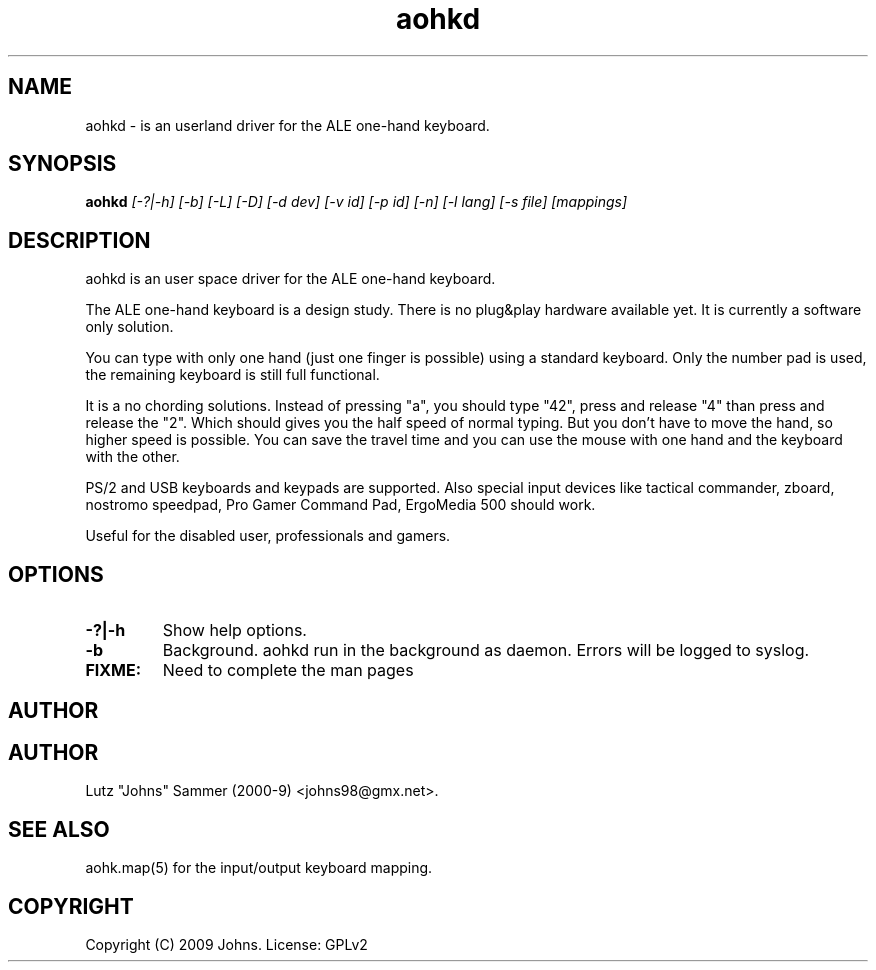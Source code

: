 .\"
.\"	aohkd.1		 	ALE one-hand keyboard daemon man page
.\"
.\"	Copyright (c) 2009 by Johns.  All Rights Reserved.
.\"
.\"	Contributor(s):
.\"
.\"	License: GPLv2
.\"
.\"	This file is part of ALE one-hand keyboard
.\"
.\"	This program is free software; you can redistribute it and/or modify
.\"	it under the terms of the GNU General Public License as published by
.\"	the Free Software Foundation; only version 2 of the License.
.\"
.\"	$Id$
.\" ------------------------------------------------------------------------
.pc
.TH "aohkd" 1 "2009-05-27" "0.06" "ALE one-hand keyboard daemon Manual"

.SH NAME
aohkd \- is an userland driver for the ALE one-hand keyboard.

.SH SYNOPSIS
.B aohkd
.I [-?|-h]
.I [-b]
.I [-L]
.I [-D]
.I [-d dev]
.I [-v id]
.I [-p id]
.I [-n]
.I [-l lang]
.I [-s file]
.I [mappings]

.SH DESCRIPTION
aohkd is an user space driver for the ALE one-hand keyboard.

The ALE one-hand keyboard is a design study.  There is no plug&play hardware
available yet.  It is currently a software only solution.

You can type with only one hand (just one finger is possible) using a standard
keyboard.  Only the number pad is used, the remaining keyboard is still full
functional.

It is a no chording solutions.  Instead of pressing "a", you should type "42",
press and release "4" than press and release the "2".  Which should gives you
the half speed of normal typing.  But you don't have to move the hand, so
higher speed is possible.  You can save the travel time and you can use the
mouse with one hand and the keyboard with the other.

PS/2 and USB keyboards and keypads are supported.  Also special input devices
like tactical commander, zboard, nostromo speedpad, Pro Gamer Command Pad,
ErgoMedia 500 should work.

Useful for the disabled user, professionals and gamers.

.SH OPTIONS
.TP
.B -?|-h
Show help options.
.TP
.B -b
Background.  aohkd run in the background as daemon.  Errors will be logged
to syslog.
.TP
.B FIXME:
Need to complete the man pages

.SH AUTHOR

.SH AUTHOR
Lutz "Johns" Sammer (2000-9) <johns98@gmx.net>.

.SH SEE ALSO
aohk.map(5) for the input/output keyboard mapping.

.SH COPYRIGHT
Copyright (C) 2009 Johns.  License: GPLv2
